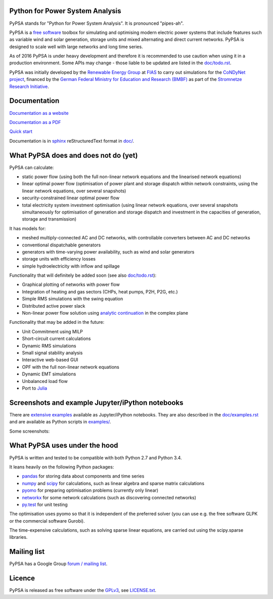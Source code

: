 

Python for Power System Analysis
================================

PyPSA stands for "Python for Power System Analysis". It is pronounced "pipes-ah".

PyPSA is a `free software
<http://www.gnu.org/philosophy/free-sw.en.html>`_ toolbox for
simulating and optimising modern electric power systems that include
features such as variable wind and solar generation, storage units and
mixed alternating and direct current networks. PyPSA is designed to
scale well with large networks and long time series.

As of 2016 PyPSA is under heavy development and therefore it
is recommended to use caution when using it in a production
environment. Some APIs may change - those liable to be updated are
listed in the `doc/todo.rst <doc/todo.rst>`_.

PyPSA was initially developed by the `Renewable Energy Group
<https://fias.uni-frankfurt.de/physics/schramm/complex-renewable-energy-networks/>`_
at `FIAS <https://fias.uni-frankfurt.de/>`_ to carry out simulations
for the `CoNDyNet project <http://condynet.de/>`_, financed by the
`German Federal Ministry for Education and Research (BMBF) <https://www.bmbf.de/en/index.html>`_ as part of the `Stromnetze Research Initiative <http://forschung-stromnetze.info/projekte/grundlagen-und-konzepte-fuer-effiziente-dezentrale-stromnetze/>`_.


Documentation
=============

`Documentation as a website <http://www.pypsa.org/doc/index.html>`_

`Documentation as a PDF <http://www.pypsa.org/doc/PyPSA.pdf>`_

`Quick start <http://www.pypsa.org/doc/quick_start.html>`_


Documentation is in `sphinx
<http://www.sphinx-doc.org/en/stable/>`_ reStructuredText format in
`doc/ <doc/>`_.


What PyPSA does and does not do (yet)
=======================================

PyPSA can calculate:

* static power flow (using both the full non-linear network equations and
  the linearised network equations)
* linear optimal power flow (optimisation of power plant and storage
  dispatch within network constraints, using the linear network
  equations, over several snapshots)
* security-constrained linear optimal power flow
* total electricity system investment optimisation (using linear network
  equations, over several snapshots simultaneously for optimisation of
  generation and storage dispatch and investment in the capacities of generation,
  storage and transmission)

It has models for:

* meshed multiply-connected AC and DC networks, with controllable
  converters between AC and DC networks
* conventional dispatchable generators
* generators with time-varying power availability, such as
  wind and solar generators
* storage units with efficiency losses
* simple hydroelectricity with inflow and spillage


Functionality that will definitely be added soon (see also `doc/todo.rst <doc/todo.rst>`_):

* Graphical plotting of networks with power flow
* Integration of heating and gas sectors (CHPs, heat pumps, P2H, P2G, etc.)
* Simple RMS simulations with the swing equation
* Distributed active power slack
* Non-linear power flow solution using `analytic continuation <https://en.wikipedia.org/wiki/Holomorphic_embedding_load_flow_method>`_ in the complex plane

Functionality that may be added in the future:

* Unit Commitment using MILP
* Short-circuit current calculations
* Dynamic RMS simulations
* Small signal stability analysis
* Interactive web-based GUI
* OPF with the full non-linear network equations
* Dynamic EMT simulations
* Unbalanced load flow
* Port to `Julia <http://julialang.org/>`_


Screenshots and example Jupyter/iPython notebooks
=================================================

There are `extensive examples <http://www.pypsa.org/examples/>`_ available as Jupyter/iPython notebooks. They are also described in the `doc/examples.rst <doc/examples.rst>`_ and are available as Python scripts in `examples/ <examples/>`_.

Some screenshots:


.. image:: http://www.pypsa.org/img/line-loading.png

.. image:: http://www.pypsa.org/img/lmp.png

.. image:: http://www.pypsa.org/img/reactive-power.png

.. image:: http://www.pypsa.org/img/stacked-gen.png

.. image:: http://www.pypsa.org/img/storage-scigrid.png

.. image:: http://www.pypsa.org/img/scigrid-curtailment.png

.. image:: http://www.pypsa.org/img/meshed-ac-dc.png

.. image:: http://www.pypsa.org/img/europe-map.png



What PyPSA uses under the hood
===============================

PyPSA is written and tested to be compatible with both Python 2.7 and
Python 3.4.

It leans heavily on the following Python packages:

* `pandas <http://ipython.org/>`_ for storing data about components and time series
* `numpy <http://www.numpy.org/>`_ and `scipy <http://scipy.org/>`_ for calculations, such as
  linear algebra and sparse matrix calculations
* `pyomo <http://www.pyomo.org/>`_ for preparing optimisation problems (currently only linear)
* `networkx <https://networkx.github.io/>`_ for some network calculations (such as discovering connected networks)
* `py.test <http://pytest.org/>`_ for unit testing

The optimisation uses pyomo so that it is independent of the preferred
solver (you can use e.g. the free software GLPK or the commercial
software Gurobi).

The time-expensive calculations, such as solving sparse linear
equations, are carried out using the scipy.sparse libraries.



Mailing list
============

PyPSA has a Google Group `forum / mailing list
<https://groups.google.com/group/pypsa>`_.


Licence
==========

PyPSA is released as free software under the `GPLv3
<http://www.gnu.org/licenses/gpl-3.0.en.html>`_, see `LICENSE.txt
<LICENSE.txt>`_.
